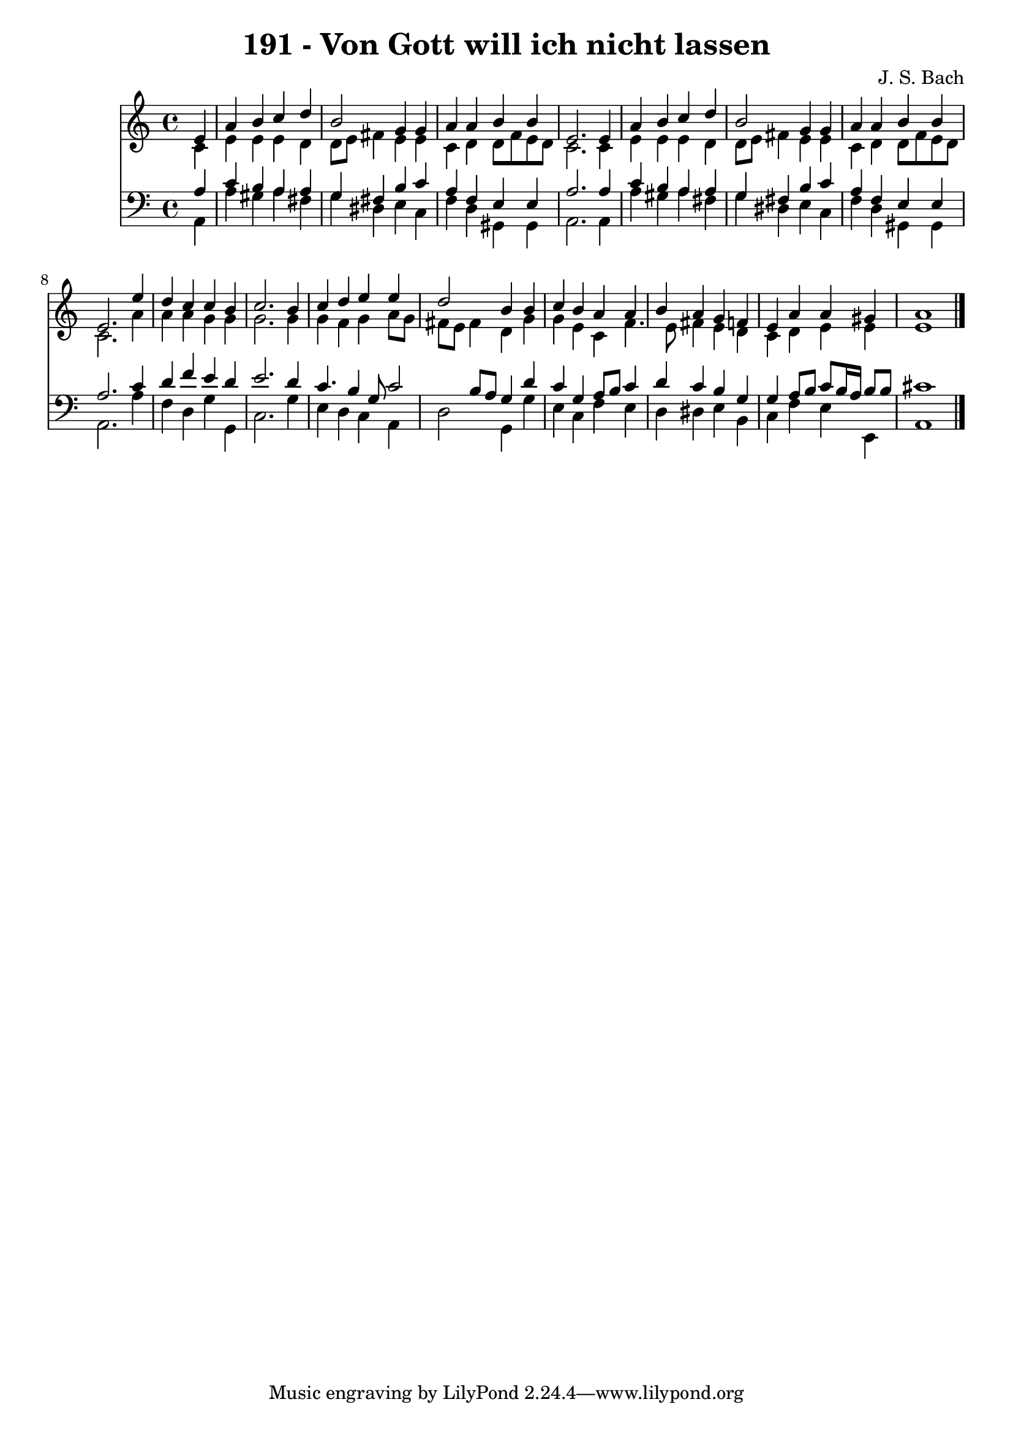 
\version "2.10.33"

\header {
  title = "191 - Von Gott will ich nicht lassen"
  composer = "J. S. Bach"
}

global =  {
  \time 4/4 
  \key a \minor
}

soprano = \relative c {
  \partial 4 e'4 
  a b c d 
  b2 g4 g 
  a a b b 
  e,2. e4 
  a b c d 
  b2 g4 g 
  a a b b 
  e,2. e'4 
  d c c b 
  c2. b4 
  c d e e 
  d2 b4 b 
  c b a a 
  b a g f 
  e a a gis 
  a1 
}


alto = \relative c {
  \partial 4 c'4 
  e e e d 
  d8 e fis4 e e 
  c d d8 f e d 
  c2. c4 
  e e e d 
  d8 e fis4 e e 
  c d d8 f e d 
  c2. a'4 
  a a g g 
  g2. g4 
  g f g a8 g 
  fis e fis4 d g 
  g e c f4. e8 fis4 e d 
  c d e e 
  e1 
}


tenor = \relative c {
  \partial 4 a'4 
  c b a a 
  g fis b c 
  a f e e 
  a2. a4 
  c b a a 
  g fis b c 
  a f e e 
  a2. c4 
  d f e d 
  e2. d4 
  c4. b4 g8 c2 b8 a g4 d' 
  c g a8 b c4 
  d c b g 
  g a8 b c b16 a b8 b 
  cis1 
}


baixo = \relative c {
  \partial 4 a4 
  a' gis a fis 
  g dis e c 
  f d gis, gis 
  a2. a4 
  a' gis a fis 
  g dis e c 
  f d gis, gis 
  a2. a'4 
  f d g g, 
  c2. g'4 
  e d c a 
  d2 g,4 g' 
  e c f e 
  d dis e b 
  c f e e, 
  a1 
}


\score {
  <<
    \new Staff {
      <<
        \global
        \new Voice = "1" { \voiceOne \soprano }
        \new Voice = "2" { \voiceTwo \alto }
      >>
    }
    \new Staff {
      <<
        \global
        \clef "bass"
        \new Voice = "1" {\voiceOne \tenor }
        \new Voice = "2" { \voiceTwo \baixo \bar "|."}
      >>
    }
  >>
}